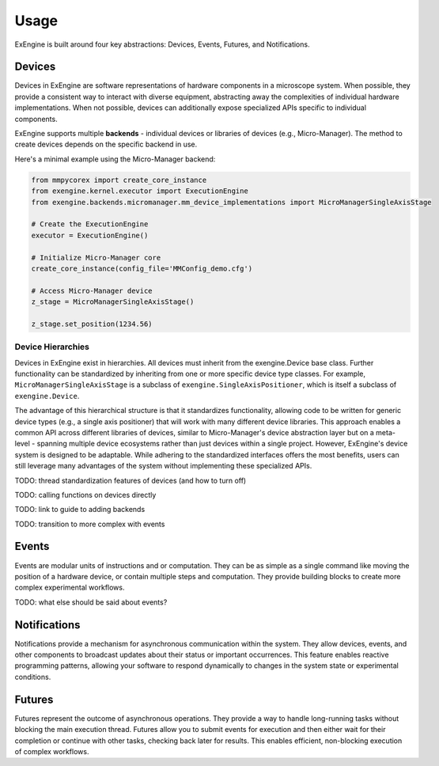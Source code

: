 .. _usage:

######
Usage
######

ExEngine is built around four key abstractions: Devices, Events, Futures, and Notifications.

Devices
=======
Devices in ExEngine are software representations of hardware components in a microscope system. When possible, they provide a consistent way to interact with diverse equipment, abstracting away the complexities of individual hardware implementations. When not possible, devices can additionally expose specialized APIs specific to individual components.

ExEngine supports multiple **backends** - individual devices or libraries of devices (e.g., Micro-Manager). The method to create devices depends on the specific backend in use.


Here's a minimal example using the Micro-Manager backend:

.. code-block:: python

   from mmpycorex import create_core_instance
   from exengine.kernel.executor import ExecutionEngine
   from exengine.backends.micromanager.mm_device_implementations import MicroManagerSingleAxisStage

   # Create the ExecutionEngine
   executor = ExecutionEngine()

   # Initialize Micro-Manager core
   create_core_instance(config_file='MMConfig_demo.cfg')

   # Access Micro-Manager device
   z_stage = MicroManagerSingleAxisStage()

   z_stage.set_position(1234.56)


Device Hierarchies
""""""""""""""""""

Devices in ExEngine exist in hierarchies. All devices must inherit from the exengine.Device base class. Further functionality can be standardized by inheriting from one or more specific device type classes. For example, ``MicroManagerSingleAxisStage`` is a subclass of ``exengine.SingleAxisPositioner``, which is itself a subclass of ``exengine.Device``.

The advantage of this hierarchical structure is that it standardizes functionality, allowing code to be written for generic device types (e.g., a single axis positioner) that will work with many different device libraries. This approach enables a common API across different libraries of devices, similar to Micro-Manager's device abstraction layer but on a meta-level - spanning multiple device ecosystems rather than just devices within a single project. However, ExEngine's device system is designed to be adaptable. While adhering to the standardized interfaces offers the most benefits, users can still leverage many advantages of the system without implementing these specialized APIs.


TODO: thread standardization features of devices (and how to turn off)

TODO: calling functions on devices directly

TODO: link to guide to adding backends

TODO: transition to more complex with events


Events
======
Events are modular units of instructions and or computation. They can be as simple as a single command like moving the position of a hardware device, or contain multiple steps and computation. They provide building blocks to create more complex experimental workflows.


TODO: what else should be said about events?


Notifications
=============
Notifications provide a mechanism for asynchronous communication within the system. They allow devices, events, and other components to broadcast updates about their status or important occurrences. This feature enables reactive programming patterns, allowing your software to respond dynamically to changes in the system state or experimental conditions.

Futures
=======
Futures represent the outcome of asynchronous operations. They provide a way to handle long-running tasks without blocking the main execution thread. Futures allow you to submit events for execution and then either wait for their completion or continue with other tasks, checking back later for results. This enables efficient, non-blocking execution of complex workflows.
